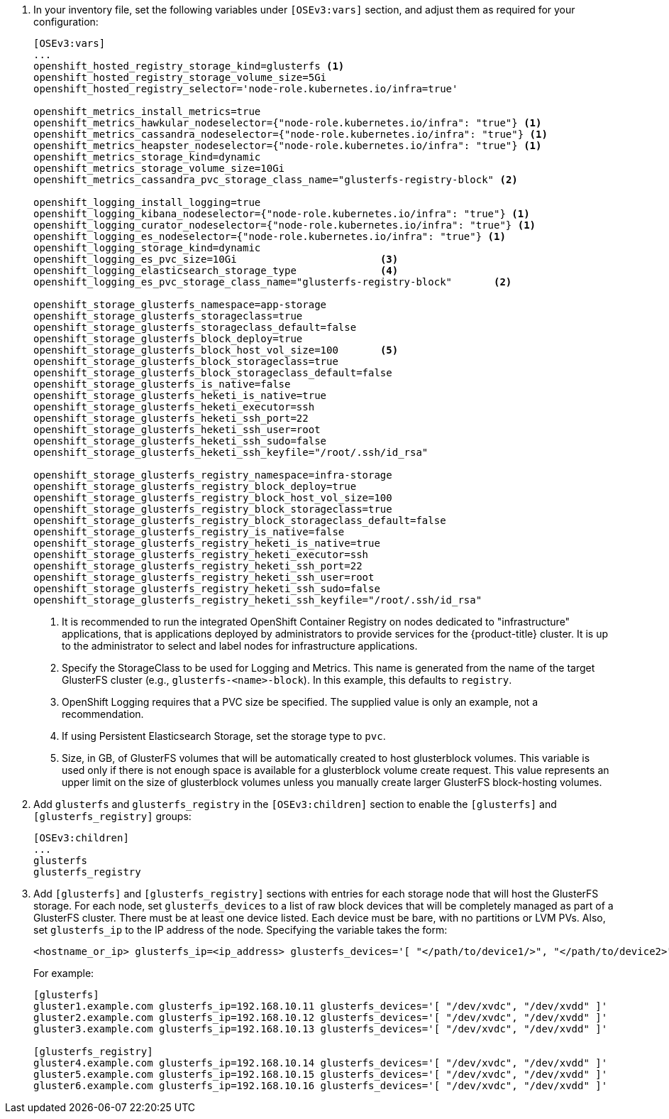 . In your inventory file, set the following variables under `[OSEv3:vars]`
section, and adjust them as required for your configuration:
+
----
[OSEv3:vars]
...
openshift_hosted_registry_storage_kind=glusterfs <1>
openshift_hosted_registry_storage_volume_size=5Gi
openshift_hosted_registry_selector='node-role.kubernetes.io/infra=true'

openshift_metrics_install_metrics=true
openshift_metrics_hawkular_nodeselector={"node-role.kubernetes.io/infra": "true"} <1>
openshift_metrics_cassandra_nodeselector={"node-role.kubernetes.io/infra": "true"} <1>
openshift_metrics_heapster_nodeselector={"node-role.kubernetes.io/infra": "true"} <1>
openshift_metrics_storage_kind=dynamic
openshift_metrics_storage_volume_size=10Gi
openshift_metrics_cassandra_pvc_storage_class_name="glusterfs-registry-block" <2>

openshift_logging_install_logging=true
openshift_logging_kibana_nodeselector={"node-role.kubernetes.io/infra": "true"} <1>
openshift_logging_curator_nodeselector={"node-role.kubernetes.io/infra": "true"} <1>
openshift_logging_es_nodeselector={"node-role.kubernetes.io/infra": "true"} <1>
openshift_logging_storage_kind=dynamic
openshift_logging_es_pvc_size=10Gi                        <3>
openshift_logging_elasticsearch_storage_type              <4>
openshift_logging_es_pvc_storage_class_name="glusterfs-registry-block"       <2>

openshift_storage_glusterfs_namespace=app-storage
openshift_storage_glusterfs_storageclass=true
openshift_storage_glusterfs_storageclass_default=false
openshift_storage_glusterfs_block_deploy=true
openshift_storage_glusterfs_block_host_vol_size=100       <5>
openshift_storage_glusterfs_block_storageclass=true
openshift_storage_glusterfs_block_storageclass_default=false
openshift_storage_glusterfs_is_native=false
openshift_storage_glusterfs_heketi_is_native=true
openshift_storage_glusterfs_heketi_executor=ssh
openshift_storage_glusterfs_heketi_ssh_port=22
openshift_storage_glusterfs_heketi_ssh_user=root
openshift_storage_glusterfs_heketi_ssh_sudo=false
openshift_storage_glusterfs_heketi_ssh_keyfile="/root/.ssh/id_rsa"

openshift_storage_glusterfs_registry_namespace=infra-storage
openshift_storage_glusterfs_registry_block_deploy=true
openshift_storage_glusterfs_registry_block_host_vol_size=100
openshift_storage_glusterfs_registry_block_storageclass=true
openshift_storage_glusterfs_registry_block_storageclass_default=false
openshift_storage_glusterfs_registry_is_native=false
openshift_storage_glusterfs_registry_heketi_is_native=true
openshift_storage_glusterfs_registry_heketi_executor=ssh
openshift_storage_glusterfs_registry_heketi_ssh_port=22
openshift_storage_glusterfs_registry_heketi_ssh_user=root
openshift_storage_glusterfs_registry_heketi_ssh_sudo=false
openshift_storage_glusterfs_registry_heketi_ssh_keyfile="/root/.ssh/id_rsa"
----
<1> It is recommended to run the integrated OpenShift Container Registry on
nodes dedicated to "infrastructure" applications, that is applications deployed
by administrators to provide services for the {product-title} cluster. It is up
to the administrator to select and label nodes for infrastructure applications.
<2> Specify the StorageClass to be used for Logging and Metrics. This name is
generated from the name of the target GlusterFS cluster (e.g.,
`glusterfs-<name>-block`). In this example, this defaults to `registry`.
<3> OpenShift Logging requires that a PVC size be specified. The supplied value
is only an example, not a recommendation.
<4> If using Persistent Elasticsearch Storage, set the storage type to `pvc`.
<5> Size, in GB, of GlusterFS volumes that will be automatically created to host
glusterblock volumes. This variable is used only if there is not enough space is
available for a glusterblock volume create request. This value represents an
upper limit on the size of glusterblock volumes unless you manually create
larger GlusterFS block-hosting volumes.

. Add `glusterfs` and `glusterfs_registry` in the `[OSEv3:children]` section to
enable the `[glusterfs]` and `[glusterfs_registry]` groups:
+
----
[OSEv3:children]
...
glusterfs
glusterfs_registry
----

. Add `[glusterfs]` and `[glusterfs_registry]` sections with entries for each
storage node that will host the GlusterFS storage. For each node, set
`glusterfs_devices` to a list of raw block devices that will be completely
managed as part of a GlusterFS cluster. There must be at least one device
listed. Each device must be bare, with no partitions or LVM PVs. Also, set
`glusterfs_ip` to the IP address of the node. Specifying the variable takes the
form:
+
----
<hostname_or_ip> glusterfs_ip=<ip_address> glusterfs_devices='[ "</path/to/device1/>", "</path/to/device2>", ... ]'
----
+
For example:
+
----
[glusterfs]
gluster1.example.com glusterfs_ip=192.168.10.11 glusterfs_devices='[ "/dev/xvdc", "/dev/xvdd" ]'
gluster2.example.com glusterfs_ip=192.168.10.12 glusterfs_devices='[ "/dev/xvdc", "/dev/xvdd" ]'
gluster3.example.com glusterfs_ip=192.168.10.13 glusterfs_devices='[ "/dev/xvdc", "/dev/xvdd" ]'

[glusterfs_registry]
gluster4.example.com glusterfs_ip=192.168.10.14 glusterfs_devices='[ "/dev/xvdc", "/dev/xvdd" ]'
gluster5.example.com glusterfs_ip=192.168.10.15 glusterfs_devices='[ "/dev/xvdc", "/dev/xvdd" ]'
gluster6.example.com glusterfs_ip=192.168.10.16 glusterfs_devices='[ "/dev/xvdc", "/dev/xvdd" ]'
----
